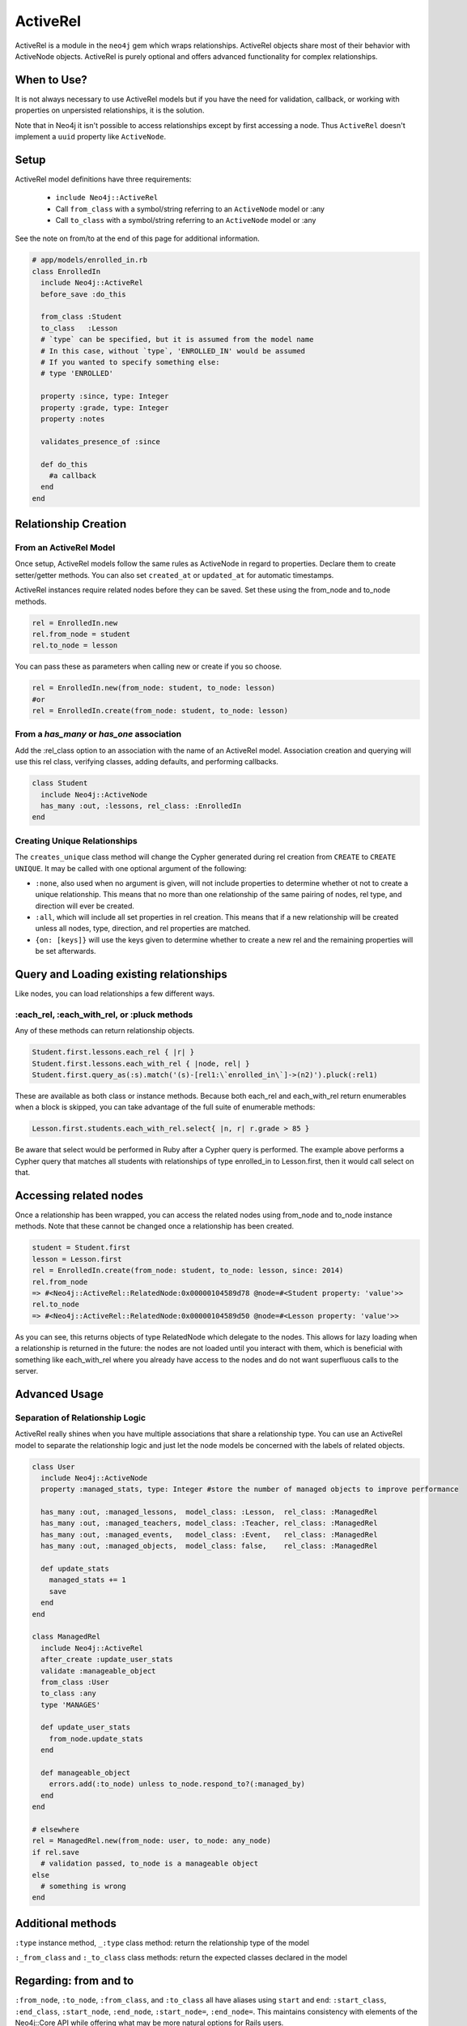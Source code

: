 ActiveRel
=========

ActiveRel is a module in the ``neo4j`` gem which wraps relationships. ActiveRel objects share most of their behavior with ActiveNode objects. ActiveRel is purely optional and offers advanced functionality for complex relationships.

When to Use?
------------

It is not always necessary to use ActiveRel models but if you have the need for validation, callback, or working with properties on unpersisted relationships, it is the solution.

Note that in Neo4j it isn't possible to access relationships except by first accessing a node.  Thus ``ActiveRel`` doesn't implement a ``uuid`` property like ``ActiveNode``.

.. Documentation notes
  * Separation of relationship logic instead of shoehorning it into Node models
  * Validations, callbacks, custom methods, etc.
  * Centralize relationship type, no longer need to use ``:type`` or ``:origin`` options in models

Setup
-----

ActiveRel model definitions have three requirements:

 * ``include Neo4j::ActiveRel``
 * Call ``from_class`` with a symbol/string referring to an ``ActiveNode`` model or :any
 * Call ``to_class`` with a symbol/string referring to an ``ActiveNode`` model or :any

See the note on from/to at the end of this page for additional information.

.. code-block:: ruby

    # app/models/enrolled_in.rb
    class EnrolledIn
      include Neo4j::ActiveRel
      before_save :do_this

      from_class :Student
      to_class   :Lesson
      # `type` can be specified, but it is assumed from the model name
      # In this case, without `type`, 'ENROLLED_IN' would be assumed
      # If you wanted to specify something else:
      # type 'ENROLLED'

      property :since, type: Integer
      property :grade, type: Integer
      property :notes

      validates_presence_of :since

      def do_this
        #a callback
      end
    end

.. seealso::
  .. raw:: html

    There is also a screencast available reviewing ActiveRel:

    <iframe width="560" height="315" src="https://www.youtube.com/embed/f7NNGIWZ1pE" frameborder="0" allowfullscreen></iframe>

Relationship Creation
---------------------

From an ActiveRel Model
~~~~~~~~~~~~~~~~~~~~~~~

Once setup, ActiveRel models follow the same rules as ActiveNode in regard to properties. Declare them to create setter/getter methods. You can also set ``created_at`` or ``updated_at`` for automatic timestamps.

ActiveRel instances require related nodes before they can be saved. Set these using the from_node and to_node methods.

.. code-block:: ruby

    rel = EnrolledIn.new
    rel.from_node = student
    rel.to_node = lesson

You can pass these as parameters when calling new or create if you so choose.

.. code-block:: ruby

    rel = EnrolledIn.new(from_node: student, to_node: lesson)
    #or
    rel = EnrolledIn.create(from_node: student, to_node: lesson)

From a `has_many` or `has_one` association
~~~~~~~~~~~~~~~~~~~~~~~~~~~~~~~~~~~~~~~~~~

Add the :rel_class option to an association with the name of an ActiveRel model. Association creation and querying will use this rel class, verifying classes, adding defaults, and performing callbacks.

.. code-block:: ruby

    class Student
      include Neo4j::ActiveNode
      has_many :out, :lessons, rel_class: :EnrolledIn
    end

Creating Unique Relationships
~~~~~~~~~~~~~~~~~~~~~~~~~~~~~

The ``creates_unique`` class method will change the Cypher generated during rel creation from ``CREATE`` to ``CREATE UNIQUE``. It may be called with one optional argument of the following:

* ``:none``, also used when no argument is given, will not include properties to determine whether ot not to create a unique relationship. This means that no more than one relationship of the same pairing of nodes, rel type, and direction will ever be created.
* ``:all``, which will include all set properties in rel creation. This means that if a new relationship will be created unless all nodes, type, direction, and rel properties are matched.
* ``{on: [keys]}`` will use the keys given to determine whether to create a new rel and the remaining properties will be set afterwards.

Query and Loading existing relationships
----------------------------------------

Like nodes, you can load relationships a few different ways.

:each_rel, :each_with_rel, or :pluck methods
~~~~~~~~~~~~~~~~~~~~~~~~~~~~~~~~~~~~~~~~~~~~

Any of these methods can return relationship objects.

.. code-block:: ruby

    Student.first.lessons.each_rel { |r| }
    Student.first.lessons.each_with_rel { |node, rel| }
    Student.first.query_as(:s).match('(s)-[rel1:\`enrolled_in\`]->(n2)').pluck(:rel1)

These are available as both class or instance methods. Because both each_rel and each_with_rel return enumerables when a block is skipped, you can take advantage of the full suite of enumerable methods:

.. code-block:: ruby

    Lesson.first.students.each_with_rel.select{ |n, r| r.grade > 85 }

Be aware that select would be performed in Ruby after a Cypher query is performed. The example above performs a Cypher query that matches all students with relationships of type enrolled_in to Lesson.first, then it would call select on that.

Accessing related nodes
-----------------------

Once a relationship has been wrapped, you can access the related nodes using from_node and to_node instance methods. Note that these cannot be changed once a relationship has been created.

.. code-block:: ruby

    student = Student.first
    lesson = Lesson.first
    rel = EnrolledIn.create(from_node: student, to_node: lesson, since: 2014)
    rel.from_node
    => #<Neo4j::ActiveRel::RelatedNode:0x00000104589d78 @node=#<Student property: 'value'>>
    rel.to_node
    => #<Neo4j::ActiveRel::RelatedNode:0x00000104589d50 @node=#<Lesson property: 'value'>>

As you can see, this returns objects of type RelatedNode which delegate to the nodes. This allows for lazy loading when a relationship is returned in the future: the nodes are not loaded until you interact with them, which is beneficial with something like each_with_rel where you already have access to the nodes and do not want superfluous calls to the server.

Advanced Usage
--------------

Separation of Relationship Logic
~~~~~~~~~~~~~~~~~~~~~~~~~~~~~~~~

ActiveRel really shines when you have multiple associations that share a relationship type. You can use an ActiveRel model to separate the relationship logic and just let the node models be concerned with the labels of related objects.

.. code-block:: ruby

    class User
      include Neo4j::ActiveNode
      property :managed_stats, type: Integer #store the number of managed objects to improve performance

      has_many :out, :managed_lessons,  model_class: :Lesson,  rel_class: :ManagedRel
      has_many :out, :managed_teachers, model_class: :Teacher, rel_class: :ManagedRel
      has_many :out, :managed_events,   model_class: :Event,   rel_class: :ManagedRel
      has_many :out, :managed_objects,  model_class: false,    rel_class: :ManagedRel

      def update_stats
        managed_stats += 1
        save
      end
    end

    class ManagedRel
      include Neo4j::ActiveRel
      after_create :update_user_stats
      validate :manageable_object
      from_class :User
      to_class :any
      type 'MANAGES'

      def update_user_stats
        from_node.update_stats
      end

      def manageable_object
        errors.add(:to_node) unless to_node.respond_to?(:managed_by)
      end
    end

    # elsewhere
    rel = ManagedRel.new(from_node: user, to_node: any_node)
    if rel.save
      # validation passed, to_node is a manageable object
    else
      # something is wrong
    end

Additional methods
------------------

``:type`` instance method, ``_:type`` class method: return the relationship type of the model

``:_from_class`` and ``:_to_class`` class methods: return the expected classes declared in the model

Regarding: from and to
----------------------

``:from_node``, ``:to_node``, ``:from_class``, and ``:to_class`` all have aliases using ``start`` and ``end``: ``:start_class``, ``:end_class``, ``:start_node``, ``:end_node``, ``:start_node=``, ``:end_node=``. This maintains consistency with elements of the Neo4j::Core API while offering what may be more natural options for Rails users.
